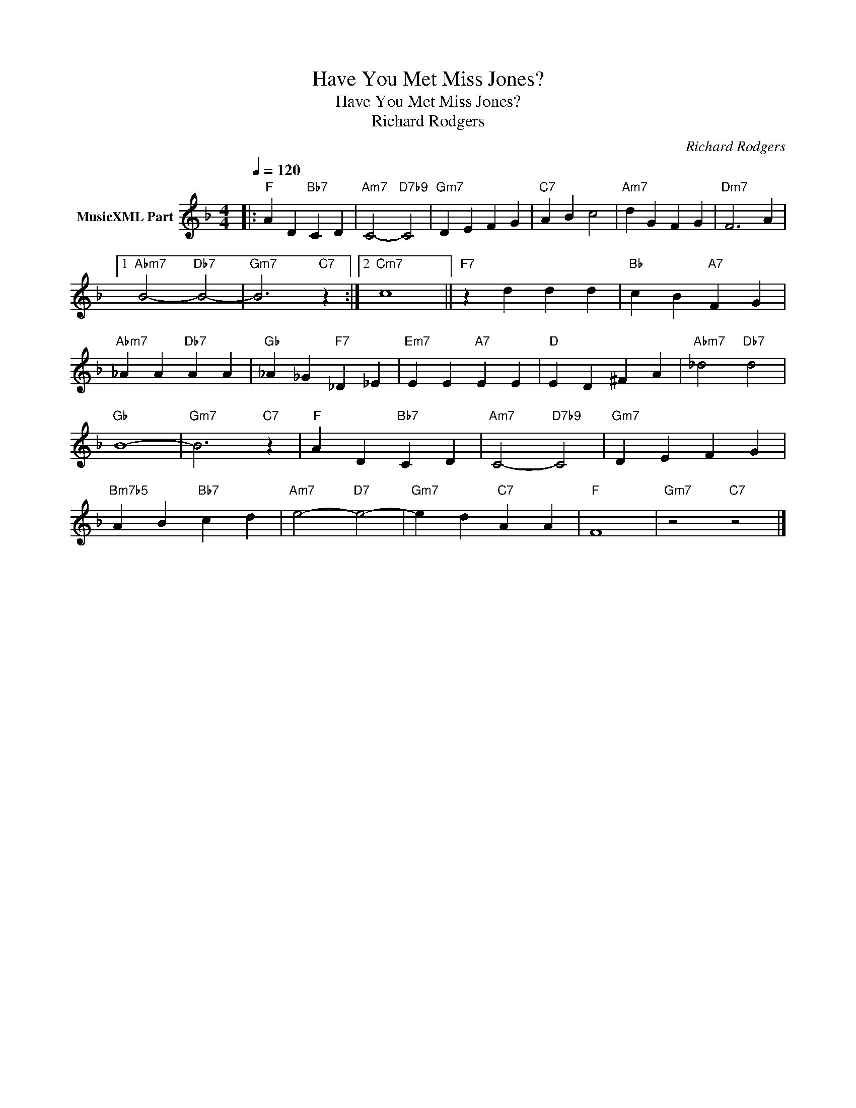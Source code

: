 X:1
T:Have You Met Miss Jones?
T:Have You Met Miss Jones?
T:Richard Rodgers
C:Richard Rodgers
Z:All Rights Reserved
L:1/4
Q:1/4=120
M:4/4
K:F
V:1 treble nm="MusicXML Part"
%%MIDI program 0
%%MIDI control 7 102
%%MIDI control 10 64
V:1
|:"F" A D"Bb7" C D |"Am7" C2-"D7b9" C2 |"Gm7" D E F G |"C7" A B c2 |"Am7" d G F G |"Dm7" F3 A |1 %6
"Abm7" B2-"Db7" B2- |"Gm7" B3"C7" z :|2"Cm7" c4 ||"F7" z d d d |"Bb" c B"A7" F G | %11
"Abm7" _A A"Db7" A A |"Gb" _A _G"F7" _D _E |"Em7" E E"A7" E E |"D" E D ^F A |"Abm7" _d2"Db7" d2 | %16
"Gb" B4- |"Gm7" B3"C7" z |"F" A D"Bb7" C D |"Am7" C2-"D7b9" C2 |"Gm7" D E F G | %21
"Bm7b5" A B"Bb7" c d |"Am7" e2-"D7" e2- |"Gm7" e d"C7" A A |"F" F4 |"Gm7" z2"C7" z2 |] %26

